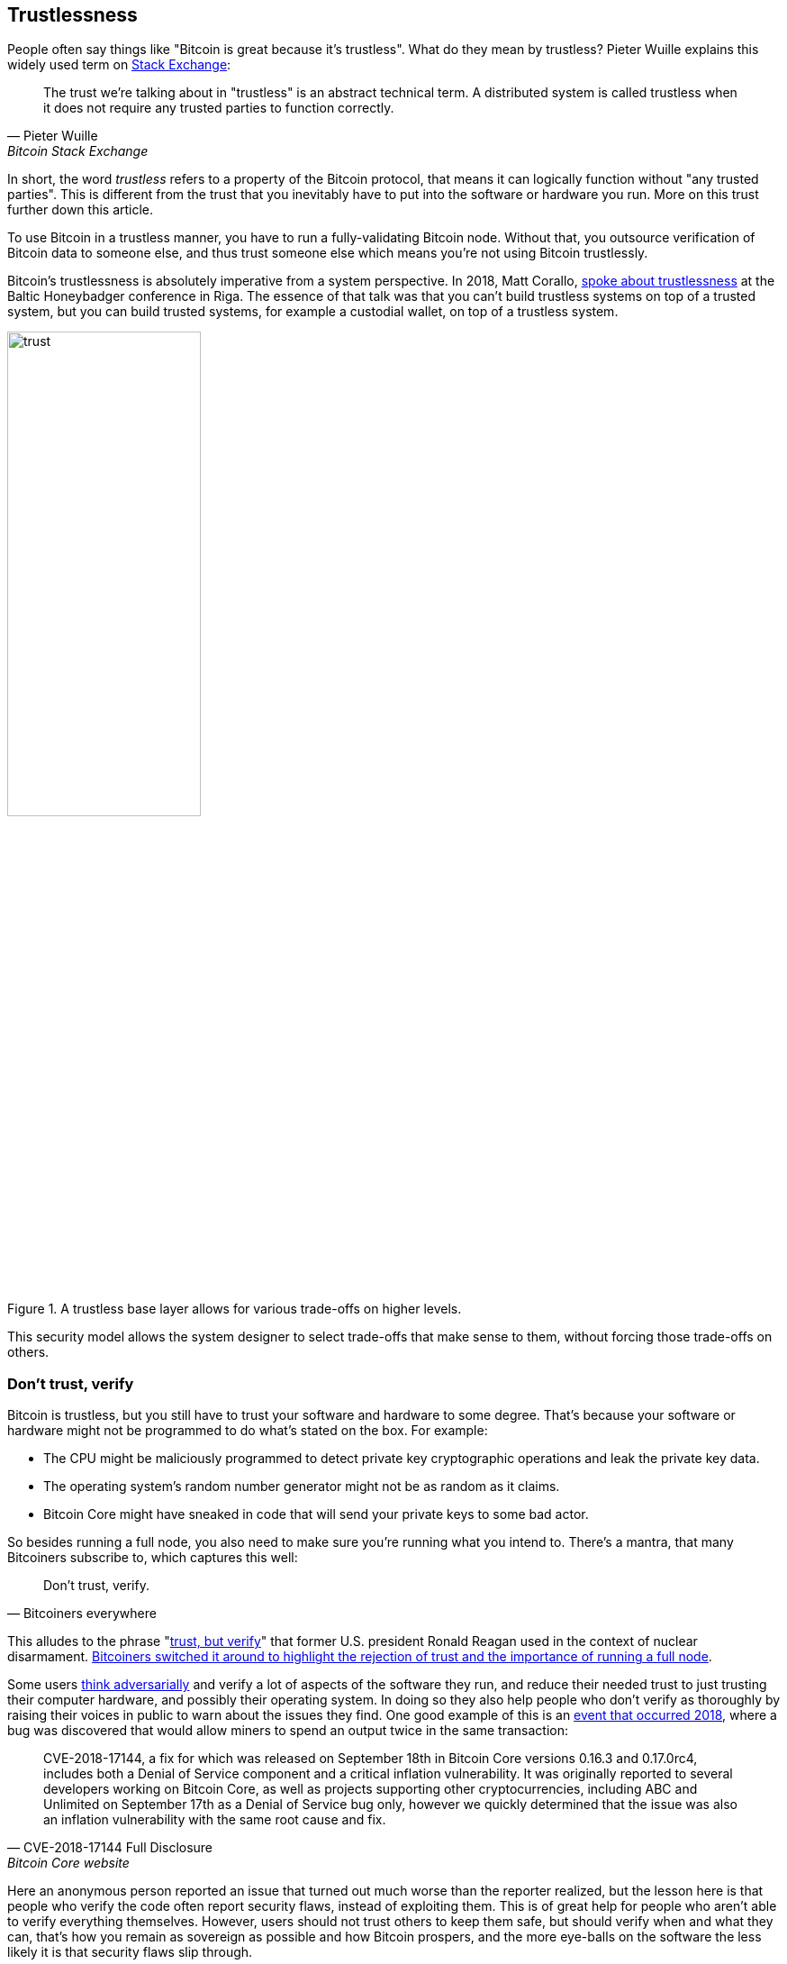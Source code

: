 == Trustlessness

People often say things like "Bitcoin is great because it's
trustless". What do they mean by trustless? Pieter Wuille explains
this widely used term on
https://bitcoin.stackexchange.com/a/45674/69518[Stack Exchange]:

[quote, Pieter Wuille, Bitcoin Stack Exchange]
____
The trust we're talking about in "trustless" is an abstract technical
term. A distributed system is called trustless when it does not
require any trusted parties to function correctly.
____

In short, the word _trustless_ refers to a property of the Bitcoin
protocol, that means it can logically function without "any trusted
parties". This is different from the trust that you inevitably have to
put into the software or hardware you run. More on this trust further
down this article.

To use Bitcoin in a trustless manner, you have to run a 
fully-validating Bitcoin node. Without that, you outsource 
verification of Bitcoin data to someone else, and thus trust someone 
else which means you're not using Bitcoin trustlessly.

Bitcoin's trustlessness is absolutely imperative from a system
perspective. In 2018, Matt Corallo, https://btctranscripts.com/baltic-honeybadger/2018/trustlessness-scalability-and-directions-in-security-models/[spoke about trustlessness] at the
Baltic Honeybadger conference in Riga.
// Video: https://youtu.be/66ZoGUAnY9s?t=4019
The essence of that talk was that you can't build trustless systems on
top of a trusted system, but you can build trusted systems, for
example a custodial wallet, on top of a trustless system.

.A trustless base layer allows for various trade-offs on higher levels.
image::trust.png[width=50%]

This security model allows the system designer to select trade-offs
that make sense to them, without forcing those trade-offs on others.

=== Don't trust, verify

Bitcoin is trustless, but you still have to trust your software and
hardware to some degree. That's because your software or hardware
might not be programmed to do what's stated on the box. For example:

* The CPU might be maliciously programmed to detect private key
  cryptographic operations and leak the private key data.
* The operating system's random number generator might not be as
  random as it claims.
* Bitcoin Core might have sneaked in code that will send your private
  keys to some bad actor.

So besides running a full node, you also need to make sure you're
running what you intend to. There's a mantra, that many Bitcoiners
subscribe to, which captures this well:

[quote, Bitcoiners everywhere]
____
Don't trust, verify.
____

This alludes to the phrase
"https://en.wikipedia.org/wiki/Trust,_but_verify[trust, but verify]"
that former U.S. president Ronald Reagan used in the context of
nuclear
disarmament. https://twitter.com/Truthcoin/status/1491415722123153408?s=20&t=ZyROxZxlBppdRpuuzsiF5w[Bitcoiners
switched it around to highlight the rejection of trust and the
importance of running a full node].

Some users <<adversarialthinking, think adversarially>> and verify a
lot of aspects of the software they run, and reduce their needed trust
to just trusting their computer hardware, and possibly their operating
system. In doing so they also help people who don't verify as
thoroughly by raising their voices in public to warn about the issues
they find. One good example of this is an
https://bitcoincore.org/en/2018/09/20/notice/[event that occurred
2018], where a bug was discovered that would allow miners to spend an
output twice in the same transaction:

[quote, CVE-2018-17144 Full Disclosure, Bitcoin Core website]
____
CVE-2018-17144, a fix for which was released on September 18th in
Bitcoin Core versions 0.16.3 and 0.17.0rc4, includes both a Denial of
Service component and a critical inflation vulnerability. It was
originally reported to several developers working on Bitcoin Core, as
well as projects supporting other cryptocurrencies, including ABC and
Unlimited on September 17th as a Denial of Service bug only, however
we quickly determined that the issue was also an inflation
vulnerability with the same root cause and fix.
____

Here an anonymous person reported an issue that turned out much worse
than the reporter realized, but the lesson here is that people who
verify the code often report security flaws, instead of exploiting
them. This is of great help for people who aren't able to verify
everything themselves. However, users should not trust others to keep
them safe, but should verify when and what they can, that's how you
remain as sovereign as possible and how Bitcoin prospers, and the more
eye-balls on the software the less likely it is that security flaws
slip through.
